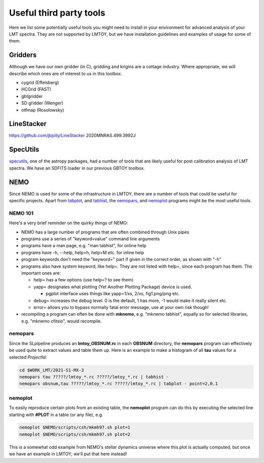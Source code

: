 Useful third party tools
========================

Here we list some potentially useful tools you might need to install
in your environment for advanced analysis of your LMT spectra. They are
not supported by LMTOY, but we have installation guidelines and
examples of usage for some of them.

Gridders
--------

Although we have our own gridder (in C), gridding and krigins are a cottage industry.
Where appropriate, we will describe which ones are of interest to us in this toolbox.

* cygrid (Effelsberg)

* HCGrid (FAST)

* gbtgridder

* SD gridder (Wenger)

* otfmap (Rosolowsky)


LineStacker
-----------


https://github.com/jbjolly/LineStacker          2020MNRAS.499.3992J 


SpecUtils
---------

`specutils <https://specutils.readthedocs.io/en/stable/>`_,
one of the astropy packages, had a number of tools that are likely useful
for post calibration analysis of LMT spectra. We have an SDFITS loader
in our previous GBTOY toolbox.

NEMO
----

Since NEMO is used for some of the infrastructure in LMTOY, there are a number
of tools that could be useful for specific projects. Apart from
`tabplot <https://teuben.github.io/nemo/man_html/tabplot.1.html>`_, and
`tabhist <https://teuben.github.io/nemo/man_html/tabhist.1.html>`_, the
`nemopars <https://teuben.github.io/nemo/man_html/nemopars.8.html>`_, and
`nemoplot <https://teuben.github.io/nemo/man_html/nemoplot.8.html>`_
programs might be the most useful tools.


NEMO 101
~~~~~~~~

Here's a very brief reminder on the quirky things of NEMO:

- NEMO has a large number of programs that are often combined through Unix pipes
- programs use a series of "keyword=value" command line arguments
- programs have a man page, e.g.  "man tabhist", for online help
- programs have -h, --help, help=h, help=M etc. for inline help
- program keywords don't need the "keyword=" part if given in the correct
  order, as shown with "-h"
- programs also have system keyword, like help=. They are not listed with help=,
  since each program has them. The important ones are:

  - help= has a few options (use help=? to see them)
  - yapp= designates what plotting (Yet Another Plotting Package) device is used.
  
    - pgplot interface uses things like yapp=1/xs, 2/xs, fig1.png/png etc.
    
  - debug= increases the debug level. 0 is the default, 1 has more, -1 would make it really silent etc.
  - error= allows you to bypass normally fatal error message, use at your own risk though!
  
- recompiling a program can often be done with **mknemo**, e.g. "mknemo tabhist", equally so
  for selected libraries, e.g. "mknemo cfitsio", would recompile.

nemopars
~~~~~~~~

Since the SLpipeline produces an **lmtoy_OBSNUM.rc** in each **OBSNUM** directory,
the **nemopars** program can effectively be used quite to extract values and table them up.
Here is an example to make a histogram of all **tau** values for a selected *ProjectId*:

.. code-block::

     cd $WORK_LMT/2021-S1-MX-3
     nemopars tau ?????/lmtoy_*.rc ?????/lmtoy_*.rc | tabhist -
     nemopars obsnum,tau ?????/lmtoy_*.rc ?????/lmtoy_*.rc | tabplot - point=2,0.1

nemoplot
~~~~~~~~

To easily reproduce certain plots from an existing table, the **nemoplot** program can do this
by executing the selected line starting with **#PLOT** in a table (or any file), e.g.

.. code-block::

      nemoplot $NEMO/scripts/csh/mkmh97.sh plot=1
      nemoplot $NEMO/scripts/csh/mkmh97.sh plot=2

This is a somewhat odd example from NEMO's stellar dynamics
universe where this plot is actually computed, but once we have an example
in LMTOY, we'll put that here instead!
